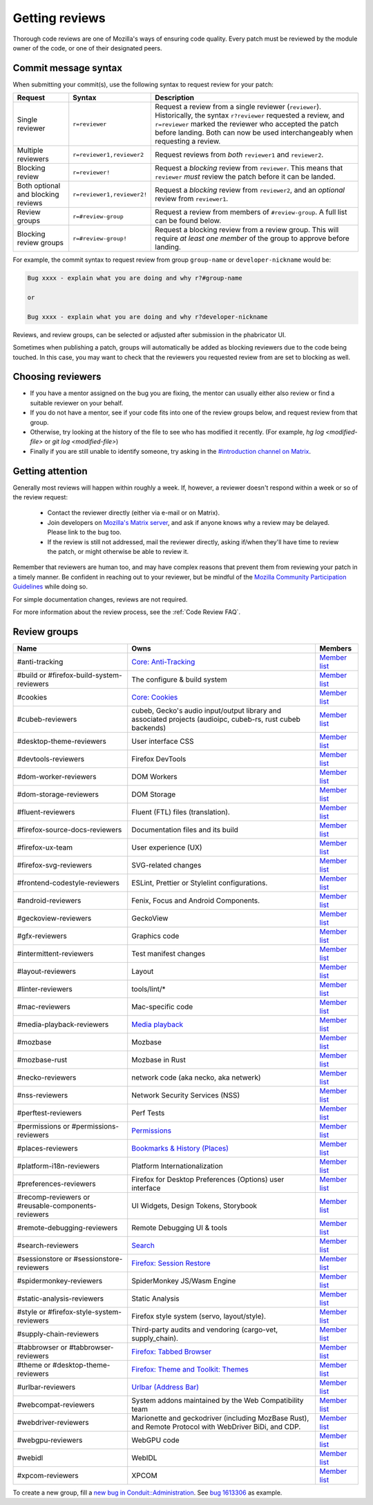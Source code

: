 Getting reviews
===============


Thorough code reviews are one of Mozilla's ways of ensuring code quality.
Every patch must be reviewed by the module owner of the code, or one of their designated peers.

Commit message syntax
---------------------

When submitting your commit(s), use the following syntax to request review for your patch:

.. list-table::
   :header-rows: 1

   * - Request
     - Syntax
     - Description
   * - Single reviewer
     - ``r=reviewer``
     - Request a review from a single reviewer (``reviewer``). Historically, the syntax ``r?reviewer`` requested a review, and ``r=reviewer`` marked the reviewer who accepted the patch before landing. Both can now be used interchangeably when requesting a review.
   * - Multiple reviewers
     - ``r=reviewer1,reviewer2``
     - Request reviews from *both* ``reviewer1`` and ``reviewer2``.
   * - Blocking review
     - ``r=reviewer!``
     - Request a *blocking* review from ``reviewer``. This means that ``reviewer`` *must* review the patch before it can be landed.
   * - Both optional and blocking reviews
     - ``r=reviewer1,reviewer2!``
     - Request a *blocking* review from ``reviewer2``, and an *optional* review from ``reviewer1``.
   * - Review groups
     - ``r=#review-group``
     - Request a review from members of ``#review-group``. A full list can be found below.
   * - Blocking review groups
     - ``r=#review-group!``
     - Request a blocking review from a review group. This will require *at least one member* of the group to approve before landing.

For example, the commit syntax to request review from group ``group-name`` or ``developer-nickname`` would be:

.. code-block::

     Bug xxxx - explain what you are doing and why r?#group-name

     or

     Bug xxxx - explain what you are doing and why r?developer-nickname

Reviews, and review groups, can be selected or adjusted after submission in the phabricator UI.

Sometimes when publishing a patch, groups will automatically be added as blocking reviewers due to the code being touched. In this case, you may want to check that the reviewers you requested review from are set to blocking as well.

Choosing reviewers
------------------

* If you have a mentor assigned on the bug you are fixing, the mentor can usually either also review or find a suitable reviewer on your behalf.
* If you do not have a mentor, see if your code fits into one of the review groups below, and request review from that group.
* Otherwise, try looking at the history of the file to see who has modified it recently. (For example, `hg log <modified-file>` or `git log <modified-file>`)
* Finally if you are still unable to identify someone, try asking in the `#introduction channel on Matrix <https://chat.mozilla.org/#/room/#introduction:mozilla.org>`_.


Getting attention
-----------------

Generally most reviews will happen within roughly a week. If, however, a reviewer doesn't respond within a week or so of the review request:

  * Contact the reviewer directly (either via e-mail or on Matrix).
  * Join developers on `Mozilla's Matrix server <https://chat.mozilla.org>`_, and ask if anyone knows why a review may be delayed. Please link to the bug too.
  * If the review is still not addressed, mail the reviewer directly, asking if/when they'll have time to review the patch, or might otherwise be able to review it.

Remember that reviewers are human too, and may have complex reasons that prevent them from reviewing your patch in a timely manner. Be confident in reaching out to your reviewer, but be mindful of the `Mozilla Community Participation Guidelines <https://www.mozilla.org/en-US/about/governance/policies/participation/>`_ while doing so.

For simple documentation changes, reviews are not required.

For more information about the review process, see the :ref:`Code Review FAQ`.

Review groups
-------------


.. list-table::
   :header-rows: 1

   * - Name
     - Owns
     - Members
   * - #anti-tracking
     - `Core: Anti-Tracking </mots/index.html#core-anti-tracking>`__
     - `Member list <https://phabricator.services.mozilla.com/project/members/157/>`__
   * - #build or #firefox-build-system-reviewers
     - The configure & build system
     - `Member list <https://phabricator.services.mozilla.com/project/members/20/>`__
   * - #cookies
     - `Core: Cookies </mots/index.html#core-cookies>`__
     - `Member list <https://phabricator.services.mozilla.com/project/members/177/>`__
   * - #cubeb-reviewers
     - cubeb, Gecko's audio input/output library and associated projects (audioipc, cubeb-rs, rust cubeb backends)
     - `Member list <https://phabricator.services.mozilla.com/project/profile/129/>`__
   * - #desktop-theme-reviewers
     - User interface CSS
     - `Member list <https://phabricator.services.mozilla.com/project/members/141/>`__
   * - #devtools-reviewers
     - Firefox DevTools
     - `Member list <https://phabricator.services.mozilla.com/project/members/153/>`__
   * - #dom-worker-reviewers
     - DOM Workers
     - `Member list <https://phabricator.services.mozilla.com/project/members/146/>`__
   * - #dom-storage-reviewers
     - DOM Storage
     - `Member list <https://phabricator.services.mozilla.com/project/members/147/>`__
   * - #fluent-reviewers
     - Fluent (FTL) files (translation).
     - `Member list <https://phabricator.services.mozilla.com/project/members/105/>`__
   * - #firefox-source-docs-reviewers
     - Documentation files and its build
     - `Member list <https://phabricator.services.mozilla.com/project/members/118/>`__
   * - #firefox-ux-team
     - User experience (UX)
     - `Member list <https://phabricator.services.mozilla.com/project/members/91/>`__
   * - #firefox-svg-reviewers
     - SVG-related changes
     - `Member list <https://phabricator.services.mozilla.com/project/members/97/>`__
   * - #frontend-codestyle-reviewers
     - ESLint, Prettier or Stylelint configurations.
     - `Member list <https://phabricator.services.mozilla.com/project/members/208/>`__
   * - #android-reviewers
     - Fenix, Focus and Android Components.
     - `Member list <https://phabricator.services.mozilla.com/project/members/200/>`__
   * - #geckoview-reviewers
     - GeckoView
     - `Member list <https://phabricator.services.mozilla.com/project/members/92/>`__
   * - #gfx-reviewers
     - Graphics code
     - `Member list <https://phabricator.services.mozilla.com/project/members/122/>`__
   * - #intermittent-reviewers
     - Test manifest changes
     - `Member list <https://phabricator.services.mozilla.com/project/members/110/>`__
   * - #layout-reviewers
     - Layout
     - `Member list <https://phabricator.services.mozilla.com/project/members/126/>`__
   * - #linter-reviewers
     - tools/lint/*
     - `Member list <https://phabricator.services.mozilla.com/project/members/119/>`__
   * - #mac-reviewers
     - Mac-specific code
     - `Member list <https://phabricator.services.mozilla.com/project/members/149/>`__
   * - #media-playback-reviewers
     - `Media playback <https://wiki.mozilla.org/Modules/All#Media_Playback>`__
     - `Member list <https://phabricator.services.mozilla.com/project/profile/159/>`__
   * - #mozbase
     - Mozbase
     - `Member list <https://phabricator.services.mozilla.com/project/members/113/>`__
   * - #mozbase-rust
     - Mozbase in Rust
     - `Member list <https://phabricator.services.mozilla.com/project/members/114/>`__
   * - #necko-reviewers
     - network code (aka necko, aka netwerk)
     - `Member list <https://phabricator.services.mozilla.com/project/members/127/>`__
   * - #nss-reviewers
     - Network Security Services (NSS)
     - `Member list <https://phabricator.services.mozilla.com/project/members/156/>`__
   * - #perftest-reviewers
     - Perf Tests
     - `Member list <https://phabricator.services.mozilla.com/project/members/102/>`__
   * - #permissions or #permissions-reviewers
     - `Permissions </mots/index.html#core-permissions>`__
     - `Member list <https://phabricator.services.mozilla.com/project/members/158/>`__
   * - #places-reviewers
     - `Bookmarks & History (Places) </mots/index.html#bookmarks-history>`__
     - `Member list <https://phabricator.services.mozilla.com/project/members/186/>`__
   * - #platform-i18n-reviewers
     - Platform Internationalization
     - `Member list <https://phabricator.services.mozilla.com/project/members/150/>`__
   * - #preferences-reviewers
     - Firefox for Desktop Preferences (Options) user interface
     - `Member list <https://phabricator.services.mozilla.com/project/members/132/>`__
   * - #recomp-reviewers or #reusable-components-reviewers
     - UI Widgets, Design Tokens, Storybook
     - `Member list <https://phabricator.services.mozilla.com/project/members/185/>`__
   * - #remote-debugging-reviewers
     - Remote Debugging UI & tools
     - `Member list <https://phabricator.services.mozilla.com/project/members/108/>`__
   * - #search-reviewers
     - `Search </mots/index.html#search>`__
     - `Member list <https://phabricator.services.mozilla.com/project/members/169/>`__
   * - #sessionstore or #sessionstore-reviewers
     - `Firefox: Session Restore </mots/index.html#session-restore>`__
     - `Member list <https://phabricator.services.mozilla.com/project/members/179/>`__
   * - #spidermonkey-reviewers
     - SpiderMonkey JS/Wasm Engine
     - `Member list <https://phabricator.services.mozilla.com/project/members/173/>`__
   * - #static-analysis-reviewers
     - Static Analysis
     - `Member list <https://phabricator.services.mozilla.com/project/members/120/>`__
   * - #style or #firefox-style-system-reviewers
     - Firefox style system (servo, layout/style).
     - `Member list <https://phabricator.services.mozilla.com/project/members/90/>`__
   * - #supply-chain-reviewers
     - Third-party audits and vendoring (cargo-vet, supply_chain).
     - `Member list <https://phabricator.services.mozilla.com/project/members/164/>`__
   * - #tabbrowser or #tabbrowser-reviewers
     - `Firefox: Tabbed Browser </mots/index.html#tabbed-browser>`__
     - `Member list <https://phabricator.services.mozilla.com/project/members/180/>`__
   * - #theme or #desktop-theme-reviewers
     - `Firefox: Theme and Toolkit: Themes </mots/index.html#desktop-theme>`__
     - `Member list <https://phabricator.services.mozilla.com/project/members/141/>`__
   * - #urlbar-reviewers
     - `Urlbar (Address Bar) </mots/index.html#address-bar>`__
     - `Member list <https://phabricator.services.mozilla.com/project/members/211/>`__
   * - #webcompat-reviewers
     - System addons maintained by the Web Compatibility team
     - `Member list <https://phabricator.services.mozilla.com/project/members/124/>`__
   * - #webdriver-reviewers
     - Marionette and geckodriver (including MozBase Rust), and Remote Protocol with WebDriver BiDi, and CDP.
     - `Member list <https://phabricator.services.mozilla.com/project/members/103/>`__
   * - #webgpu-reviewers
     - WebGPU code
     - `Member list <https://phabricator.services.mozilla.com/project/members/170/>`__
   * - #webidl
     - WebIDL
     - `Member list <https://phabricator.services.mozilla.com/project/members/112/>`__
   * - #xpcom-reviewers
     - XPCOM
     - `Member list <https://phabricator.services.mozilla.com/project/members/125/>`__

To create a new group, fill a `new bug in Conduit::Administration <https://bugzilla.mozilla.org/enter_bug.cgi?product=Conduit&component=Administration>`__.
See `bug 1613306 <https://bugzilla.mozilla.org/show_bug.cgi?id=1613306>`__ as example.
